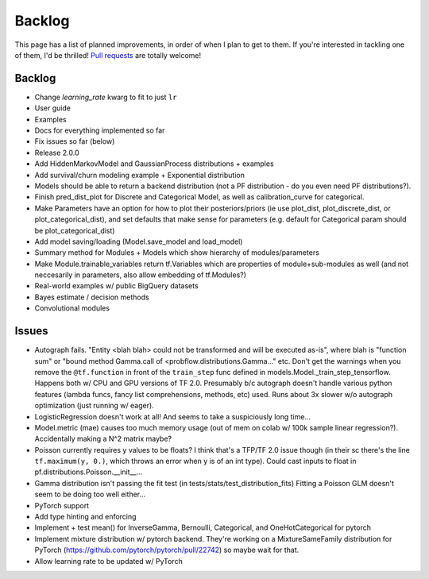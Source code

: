 Backlog
=======

This page has a list of planned improvements, in order of when I plan to get
to them.  If you're interested in tackling one of them, I'd be thrilled! 
`Pull requests <https://github.com/brendanhasz/probflow/pulls>`_
are totally welcome!


Backlog
-------

* Change `learning_rate` kwarg to fit to just ``lr``
* User guide
* Examples
* Docs for everything implemented so far
* Fix issues so far (below)
* Release 2.0.0
* Add HiddenMarkovModel and GaussianProcess distributions + examples
* Add survival/churn modeling example + Exponential distribution
* Models should be able to return a backend distribution (not a PF distribution - do you even need PF distributions?).
* Finish pred_dist_plot for Discrete and Categorical Model, as well as calibration_curve for categorical.
* Make Parameters have an option for how to plot their posteriors/priors (ie use plot_dist, plot_discrete_dist, or plot_categorical_dist), and set defaults that make sense for parameters (e.g. default for Categorical param should be plot_categorical_dist)
* Add model saving/loading (Model.save_model and load_model)
* Summary method for Modules + Models which show hierarchy of modules/parameters
* Make Module.trainable_variables return tf.Variables which are properties of module+sub-modules as well (and not neccesarily in parameters, also allow embedding of tf.Modules?)
* Real-world examples w/ public BigQuery datasets
* Bayes estimate / decision methods
* Convolutional modules


Issues
------

* Autograph fails. "Entity <blah blah> could not be transformed and will be executed as-is", where blah is "function sum" or "bound method Gamma.call of <probflow.distributions.Gamma..." etc.  Don't get the warnings when you remove the ``@tf.function`` in front of the ``train_step`` func defined in models.Model._train_step_tensorflow.  Happens both w/ CPU and GPU versions of TF 2.0.  Presumably b/c autograph doesn't handle various python features (lambda funcs, fancy list comprehensions, methods, etc) used.  Runs about 3x slower w/o autograph optimization (just running w/ eager).
* LogisticRegression doesn't work at all! And seems to take a suspiciously long time...
* Model.metric (mae) causes too much memory usage (out of mem on colab w/ 100k sample linear regression?). Accidentally making a N^2 matrix maybe?
* Poisson currently requires y values to be floats? I think that's a TFP/TF 2.0 issue though (in their sc there's the line ``tf.maximum(y, 0.)``, which throws an error when y is of an int type).  Could cast inputs to float in pf.distributions.Poisson.__init__...
* Gamma distribution isn't passing the fit test (in tests/stats/test_distribution_fits) Fitting a Poisson GLM doesn't seem to be doing too well either...
* PyTorch support
* Add type hinting and enforcing
* Implement + test mean() for InverseGamma, Bernoulli, Categorical, and OneHotCategorical for pytorch
* Implement mixture distribution w/ pytorch backend. They're working on a MixtureSameFamily distribution for PyTorch (https://github.com/pytorch/pytorch/pull/22742) so maybe wait for that.
* Allow learning rate to be updated w/ PyTorch
